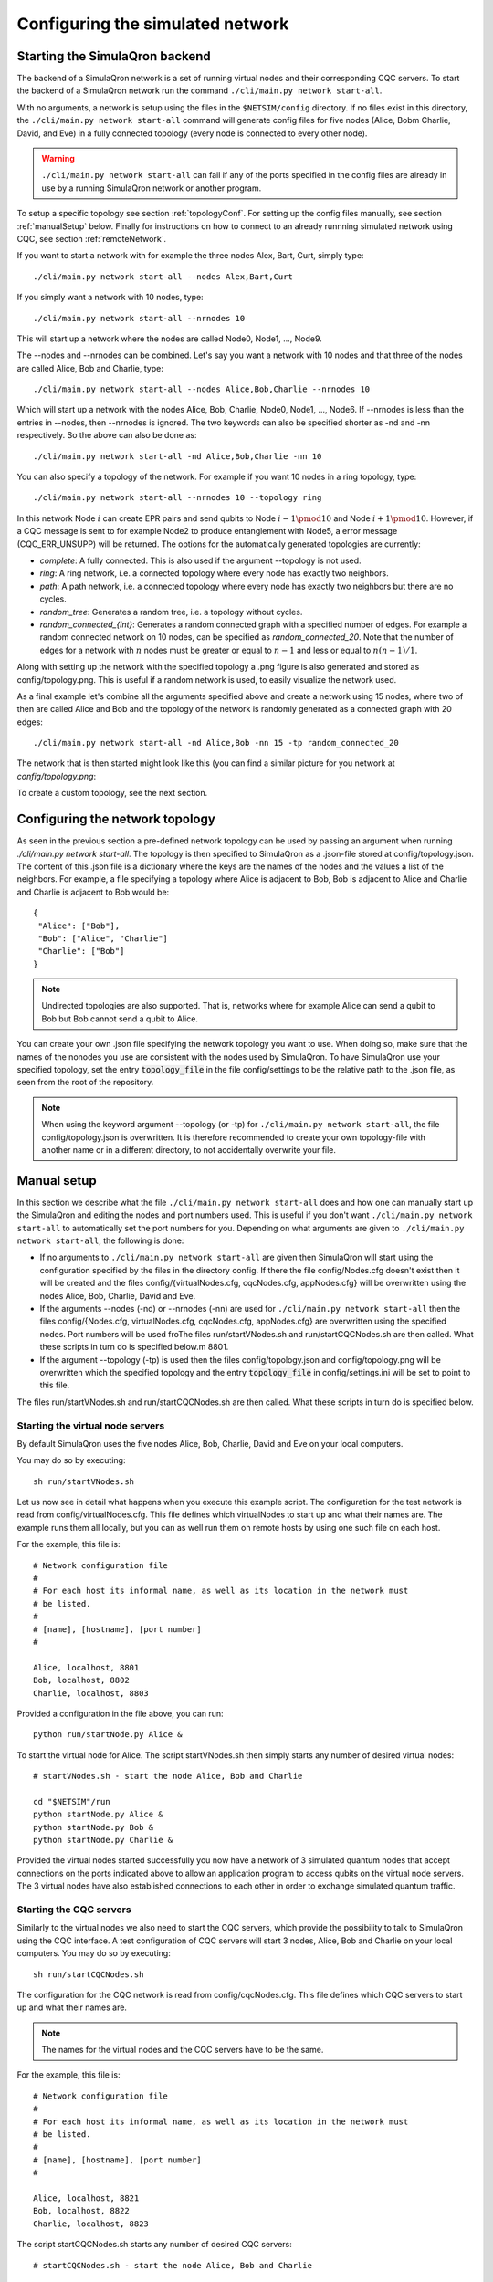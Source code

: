 Configuring the simulated network
=================================

-------------------------------
Starting the SimulaQron backend
-------------------------------

The backend of a SimulaQron network is a set of running virtual nodes and their corresponding CQC servers. To start the backend of a SimulaQron network run the command ``./cli/main.py network start-all``.

With no arguments, a network is setup using the files in the ``$NETSIM/config`` directory. If no files exist in this directory, the ``./cli/main.py network start-all`` command will generate config files for five nodes (Alice, Bobm Charlie, David, and Eve) in a fully connected topology (every node is connected to every other node).

.. warning:: ``./cli/main.py network start-all`` can fail if any of the ports specified in the config files are already in use by a running SimulaQron network or another program.

To setup a specific topology see section :ref:`topologyConf`. For setting up the config files manually, see section :ref:`manualSetup` below. Finally for instructions on how to connect to an already runnning simulated network using CQC, see section :ref:`remoteNetwork`.

If you want to start a network with for example the three nodes Alex, Bart, Curt, simply type::

    ./cli/main.py network start-all --nodes Alex,Bart,Curt

If you simply want a network with 10 nodes, type::

    ./cli/main.py network start-all --nrnodes 10

This will start up a network where the nodes are called Node0, Node1, ..., Node9.

The --nodes and --nrnodes can be combined. Let's say you want a network with 10 nodes and that three of the nodes are called Alice, Bob and Charlie, type::

    ./cli/main.py network start-all --nodes Alice,Bob,Charlie --nrnodes 10

Which will start up a network with the nodes Alice, Bob, Charlie, Node0, Node1, ..., Node6. If --nrnodes is less than the entries in --nodes, then --nrnodes is ignored. The two keywords can also be specified shorter as -nd and -nn respectively. So the above can also be done as::

    ./cli/main.py network start-all -nd Alice,Bob,Charlie -nn 10

You can also specify a topology of the network. For example if you want 10 nodes in a ring topology, type::

    ./cli/main.py network start-all --nrnodes 10 --topology ring

In this network Node :math:`i` can create EPR pairs and send qubits to Node :math:`i-1 \pmod{10}` and Node :math:`i+1 \pmod{10}`. However, if a CQC message is sent to for example Node2 to produce entanglement with Node5, a error message (CQC_ERR_UNSUPP) will be returned. The options for the automatically generated topologies are currently:

* `complete`: A fully connected. This is also used if the argument --topology is not used.
* `ring`: A ring network, i.e. a connected topology where every node has exactly two neighbors.
* `path`: A path network, i.e. a connected topology where every node has exactly two neighbors but there are no cycles.
* `random_tree`: Generates a random tree, i.e. a topology without cycles.
* `random_connected_{int}`: Generates a random connected graph with a specified number of edges. For example a random connected network on 10 nodes, can be specified as `random_connected_20`. Note that the number of edges for a network with :math:`n` nodes must be greater or equal to :math:`n-1` and less or equal to :math:`n(n-1)/1`.

Along with setting up the network with the specified topology a .png figure is also generated and stored as config/topology.png. This is useful if a random network is used, to easily visualize the network used.

As a final example let's combine all the arguments specified above and create a network using 15 nodes, where two of then are called Alice and Bob and the topology of the network is randomly generated as a connected graph with 20 edges::

    ./cli/main.py network start-all -nd Alice,Bob -nn 15 -tp random_connected_20

The network that is then started might look like this (you can find a similar picture for you network at `config/topology.png`:

.. image:: figs/topology.png
    :width: 400px
    :align: center
    :alt: Programming SimulaQrons Interfaces

To create a custom topology, see the next section.

.. _topologyConf:

--------------------------------
Configuring the network topology
--------------------------------

As seen in the previous section a pre-defined network topology can be used by passing an argument when running `./cli/main.py network start-all`. The topology is then specified to SimulaQron as a .json-file stored at config/topology.json. The content of this .json file is a dictionary where the keys are the names of the nodes and the values a list of the neighbors. For example, a file specifying a topology where Alice is adjacent to Bob, Bob is adjacent to Alice and Charlie and Charlie is adjacent to Bob would be::

    {
     "Alice": ["Bob"],
     "Bob": ["Alice", "Charlie"]
     "Charlie": ["Bob"]
    }

.. note:: Undirected topologies are also supported. That is, networks where for example Alice can send a qubit to Bob but Bob cannot send a qubit to Alice.

You can create your own .json file specifying the network topology you want to use. When doing so, make sure that the names of the nonodes you use are consistent with the nodes used by SimulaQron. To have SimulaQron use your specified topology, set the entry :code:`topology_file` in the file config/settings to be the relative path to the .json file, as seen from the root of the repository.

.. note:: When using the keyword argument --topology (or -tp) for ``./cli/main.py network start-all``, the file config/topology.json is overwritten. It is therefore recommended to create your own topology-file with another name or in a different directory, to not accidentally overwrite your file.

.. _manualSetup:

------------
Manual setup
------------

In this section we describe what the file ``./cli/main.py network start-all`` does and how one can manually start up the SimulaQron and editing the nodes and port numbers used. This is useful if you don't want ``./cli/main.py network start-all`` to automatically set the port numbers for you. Depending on what arguments are given to ``./cli/main.py network start-all``, the following is done:

* If no arguments to ``./cli/main.py network start-all`` are given then SimulaQron will start using the configuration specified by the files in the directory config. If there the file config/Nodes.cfg doesn't exist then it will be created and the files config/{virtualNodes.cfg, cqcNodes.cfg, appNodes.cfg} will be overwritten using the nodes Alice, Bob, Charlie, David and Eve.

* If the arguments --nodes (-nd) or --nrnodes (-nn) are used for ``./cli/main.py network start-all`` then the files config/{Nodes.cfg, virtualNodes.cfg, cqcNodes.cfg, appNodes.cfg} are overwritten using the specified nodes. Port numbers will be used froThe files run/startVNodes.sh and run/startCQCNodes.sh are then called. What these scripts in turn do is specified below.m 8801.

* If the argument --topology (-tp) is used then the files config/topology.json and config/topology.png will be overwritten which the specified topology and the entry :code:`topology_file` in config/settings.ini will be set to point to this file.

The files run/startVNodes.sh and run/startCQCNodes.sh are then called. What these scripts in turn do is specified below.

^^^^^^^^^^^^^^^^^^^^^^^^^^^^^^^^^^
Starting the virtual node servers
^^^^^^^^^^^^^^^^^^^^^^^^^^^^^^^^^^

By default SimulaQron uses the five nodes Alice, Bob, Charlie, David and Eve on your local computers.

You may do so by executing::

	sh run/startVNodes.sh

Let us now see in detail what happens when you execute this example script. 
The configuration for the test network is read from config/virtualNodes.cfg. This file defines which virtualNodes to start up and what their names are. The example runs them all locally, but you can as well run them on remote hosts by using one such file on each host.

For the example, this file is::

	# Network configuration file
	# 
	# For each host its informal name, as well as its location in the network must
	# be listed.
	#
	# [name], [hostname], [port number]
	#

	Alice, localhost, 8801
	Bob, localhost, 8802
	Charlie, localhost, 8803

Provided a configuration in the file above, you can run::

	python run/startNode.py Alice & 

To start the virtual node for Alice. The script startVNodes.sh then simply starts any number of desired virtual nodes::

	# startVNodes.sh - start the node Alice, Bob and Charlie 

	cd "$NETSIM"/run
	python startNode.py Alice &
	python startNode.py Bob &
	python startNode.py Charlie &

Provided the virtual nodes started successfully you now have a network of 3 simulated quantum nodes that accept connections on the ports indicated above to allow an application program to access qubits on the virtual node servers. The 3 virtual nodes have also established connections to each other in order to exchange simulated quantum traffic. 

^^^^^^^^^^^^^^^^^^^^^^^^^^^^^^^^^^
Starting the CQC servers
^^^^^^^^^^^^^^^^^^^^^^^^^^^^^^^^^^

Similarly to the virtual nodes we also need to start the CQC servers, which provide the possibility to talk to SimulaQron using the CQC interface.
A test configuration of CQC servers will start 3 nodes, Alice, Bob and Charlie on your local computers. You may do so by executing::

	sh run/startCQCNodes.sh

The configuration for the CQC network is read from config/cqcNodes.cfg. This file defines which CQC servers to start up and what their names are.

.. note:: The names for the virtual nodes and the CQC servers have to be the same.

For the example, this file is::

	# Network configuration file
	# 
	# For each host its informal name, as well as its location in the network must
	# be listed.
	#
	# [name], [hostname], [port number]
	#

	Alice, localhost, 8821
	Bob, localhost, 8822
	Charlie, localhost, 8823

The script startCQCNodes.sh starts any number of desired CQC servers::

	# startCQCNodes.sh - start the node Alice, Bob and Charlie 

	cd "$NETSIM"/run
	python startCQC.py Alice &
	python startCQC.py Bob &
	python startCQC.py Charlie &

Provided the CQC servers started successfully you now have a network of 3 simulated quantum nodes that accept connections on the ports indicated above and takes messages specified by the CQC header.

.. _remoteNetwork:

----------------------------------------
Connecting to a remote simulated network
----------------------------------------

If a simulated network (consisting of virtual nodes and CQC servers) are setup on a remote computer (or on your own computer), CQC messages can be sent to the correct address and port numbers to control the nodes of the network. In this section we describe how to do this.

Given the ip and port number of the CQC server of a node, you can send CQC messages over TCP using in any way you prefer. To know how these messages should look like to perform certain instructions, refer to :doc:`CQCInterface`.

An easier way to send CQC messages to a CQC server of a node is to use the provided Python library. Assuming that you have a file in the form of the config/cqcNodes.cfg above, i.e. consisting of lines of the form `[name], [hostname/ip], [port]` you can then easily instanciate an object of the class :code:`SimulaQron.cqc.pythonLib.cqc.CQCConnection` which will communicate with the CQC server for you, using the CQC interface.

Let's assume that you have a file cqcNodes_example.cfg which consist of the following lines::

    Alice, 1.1.1.1, 8801
    Bob, 2.2.2.2, 8802
    Charlie, localhost, 8803

you can connect to the CQC server for the node Alice at 1.1.1.1 and port number 8801 by executing the following Python code::

    from SimulaQron.cqc.pythonLib.cqc import CQCConnection

    cqc = CQCConnection("Alice", cqcFile=/path/to/cqcNodes_example.cfg)

Alternatively, instead of specifying the path to the config file containing the ip and the port number of the CQC server for the node Alice, you can directly specify the ip and port number as follows::

    cqc = CQCConnection("Alice", socket_address=("1.1.1.1", 8801))

More information on how to then actually allocating qubits, manipulating these and creating simulated entanglement see :doc:`PythonLib`
